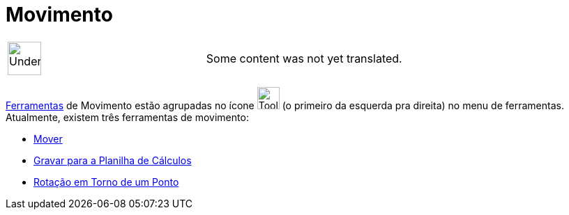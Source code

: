 = Movimento
ifdef::env-github[:imagesdir: /pt/modules/ROOT/assets/images]

[width="100%",cols="50%,50%",]
|===
a|
image:48px-UnderConstruction.png[UnderConstruction.png,width=48,height=48]

|Some content was not yet translated.
|===

xref:/Ferramentas.adoc[Ferramentas] de Movimento estão agrupadas no ícone image:Tool_Move.gif[Tool
Move.gif,width=32,height=32] (o primeiro da esquerda pra direita) no menu de ferramentas. Atualmente, existem três
ferramentas de movimento:

* xref:/tools/Mover.adoc[Mover]
* xref:/tools/Gravar_para_a_Planilha_de_Cálculos.adoc[Gravar para a Planilha de Cálculos]
* xref:/tools/Rotação_em_Torno_de_um_Ponto.adoc[Rotação em Torno de um Ponto]
